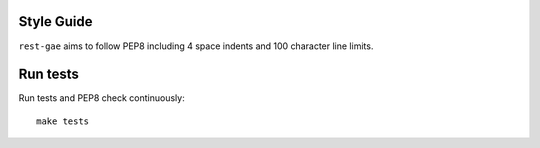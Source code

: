 Style Guide
~~~~~~~~~~~

``rest-gae`` aims to follow PEP8 including 4 space indents and 100 character line limits.


Run tests
~~~~~~~~~

Run tests and PEP8 check continuously::

    make tests
